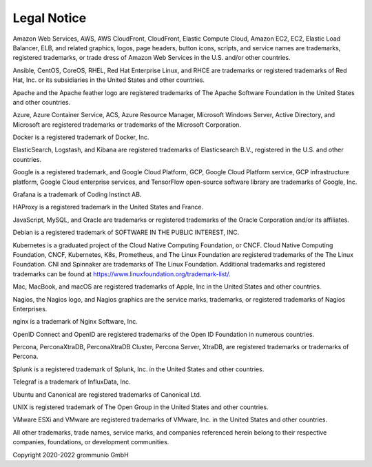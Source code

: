 ############
Legal Notice
############

Amazon Web Services, AWS, AWS CloudFront, CloudFront, Elastic Compute Cloud, Amazon EC2, EC2, Elastic Load Balancer, ELB, and related graphics, logos, page headers, button icons, scripts, and service names are trademarks, registered trademarks, or trade dress of Amazon Web Services in the U.S. and/or other countries.

Ansible, CentOS, CoreOS, RHEL, Red Hat Enterprise Linux, and RHCE are trademarks or registered trademarks of Red Hat, Inc. or its subsidiaries in the United States and other countries.

Apache and the Apache feather logo are registered trademarks of The Apache Software Foundation in the United States and other countries. 

Azure, Azure Container Service, ACS, Azure Resource Manager, Microsoft Windows Server, Active Directory, and Microsoft are registered trademarks or trademarks of the Microsoft Corporation.

Docker is a registered trademark of Docker, Inc.

ElasticSearch, Logstash, and Kibana are registered trademarks of Elasticsearch B.V., registered in the U.S. and other countries.

Google is a registered trademark, and Google Cloud Platform, GCP, Google Cloud Platform service, GCP infrastructure platform, Google Cloud enterprise services, and TensorFlow open-source software library are trademarks of Google, Inc.

Grafana is a trademark of Coding Instinct AB.

HAProxy is a registered trademark in the United States and France.

JavaScript, MySQL, and Oracle are trademarks or registered trademarks of the Oracle Corporation and/or its affiliates.

Debian is a registered trademark of SOFTWARE IN THE PUBLIC INTEREST, INC.

Kubernetes is a graduated project of the Cloud Native Computing Foundation, or CNCF. Cloud Native Computing Foundation, CNCF, Kubernetes, K8s, Prometheus, and The Linux Foundation are registered trademarks of the The Linux Foundation. CNI and Spinnaker are trademarks of The Linux Foundation. Additional trademarks and registered trademarks can be found at https://www.linuxfoundation.org/trademark-list/.

Mac, MacBook, and macOS are registered trademarks of Apple, Inc in the United States and other countries.

Nagios, the Nagios logo, and Nagios graphics are the service marks, trademarks, or registered trademarks of Nagios Enterprises.

nginx is a trademark of Nginx Software, Inc.

OpenID Connect and OpenID are registered trademarks of the Open ID Foundation in numerous countries.

Percona, PerconaXtraDB, PerconaXtraDB Cluster, Percona Server, XtraDB, are registered trademarks or trademarks of Percona.

Splunk is a registered trademark of Splunk, Inc. in the United States and other countries.

Telegraf is a trademark of InfluxData, Inc.

Ubuntu and Canonical are registered trademarks of Canonical Ltd.

UNIX is registered trademark of The Open Group in the United States and other countries.

VMware ESXi and VMware are registered trademarks of VMware, Inc. in the United States and other countries.

All other trademarks, trade names, service marks, and companies referenced herein belong to their respective companies, foundations, or development communities.

Copyright 2020-2022 grommunio GmbH
